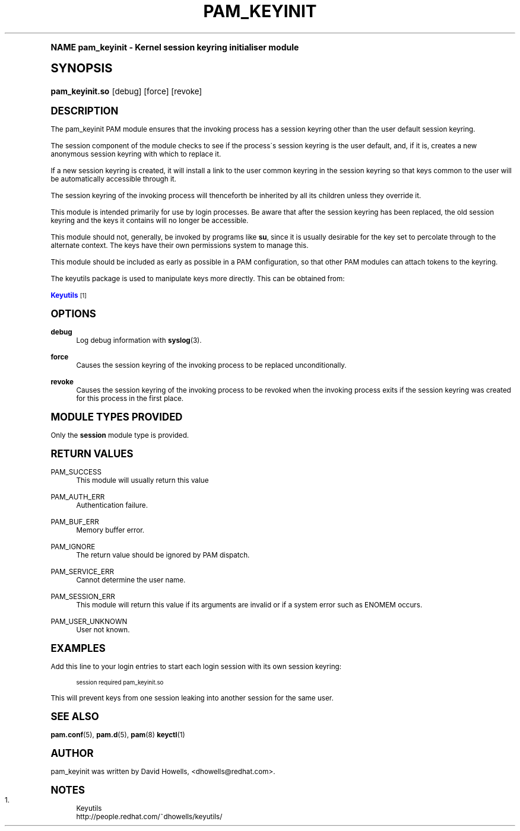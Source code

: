 .\"     Title: pam_keyinit
.\"    Author: [see the "AUTHOR" section]
.\" Generator: DocBook XSL Stylesheets v1.74.0 <http://docbook.sf.net/>
.\"      Date: 03/02/2009
.\"    Manual: Linux-PAM Manual
.\"    Source: Linux-PAM Manual
.\"  Language: English
.\"
.TH "PAM_KEYINIT" "8" "03/02/2009" "Linux-PAM Manual" "Linux\-PAM Manual"
.\" -----------------------------------------------------------------
.\" * (re)Define some macros
.\" -----------------------------------------------------------------
.\" ~~~~~~~~~~~~~~~~~~~~~~~~~~~~~~~~~~~~~~~~~~~~~~~~~~~~~~~~~~~~~~~~~
.\" toupper - uppercase a string (locale-aware)
.\" ~~~~~~~~~~~~~~~~~~~~~~~~~~~~~~~~~~~~~~~~~~~~~~~~~~~~~~~~~~~~~~~~~
.de toupper
.tr aAbBcCdDeEfFgGhHiIjJkKlLmMnNoOpPqQrRsStTuUvVwWxXyYzZ
\\$*
.tr aabbccddeeffgghhiijjkkllmmnnooppqqrrssttuuvvwwxxyyzz
..
.\" ~~~~~~~~~~~~~~~~~~~~~~~~~~~~~~~~~~~~~~~~~~~~~~~~~~~~~~~~~~~~~~~~~
.\" SH-xref - format a cross-reference to an SH section
.\" ~~~~~~~~~~~~~~~~~~~~~~~~~~~~~~~~~~~~~~~~~~~~~~~~~~~~~~~~~~~~~~~~~
.de SH-xref
.ie n \{\
.\}
.toupper \\$*
.el \{\
\\$*
.\}
..
.\" ~~~~~~~~~~~~~~~~~~~~~~~~~~~~~~~~~~~~~~~~~~~~~~~~~~~~~~~~~~~~~~~~~
.\" SH - level-one heading that works better for non-TTY output
.\" ~~~~~~~~~~~~~~~~~~~~~~~~~~~~~~~~~~~~~~~~~~~~~~~~~~~~~~~~~~~~~~~~~
.de1 SH
.\" put an extra blank line of space above the head in non-TTY output
.if t \{\
.sp 1
.\}
.sp \\n[PD]u
.nr an-level 1
.set-an-margin
.nr an-prevailing-indent \\n[IN]
.fi
.in \\n[an-margin]u
.ti 0
.HTML-TAG ".NH \\n[an-level]"
.it 1 an-trap
.nr an-no-space-flag 1
.nr an-break-flag 1
\." make the size of the head bigger
.ps +3
.ft B
.ne (2v + 1u)
.ie n \{\
.\" if n (TTY output), use uppercase
.toupper \\$*
.\}
.el \{\
.nr an-break-flag 0
.\" if not n (not TTY), use normal case (not uppercase)
\\$1
.in \\n[an-margin]u
.ti 0
.\" if not n (not TTY), put a border/line under subheading
.sp -.6
\l'\n(.lu'
.\}
..
.\" ~~~~~~~~~~~~~~~~~~~~~~~~~~~~~~~~~~~~~~~~~~~~~~~~~~~~~~~~~~~~~~~~~
.\" SS - level-two heading that works better for non-TTY output
.\" ~~~~~~~~~~~~~~~~~~~~~~~~~~~~~~~~~~~~~~~~~~~~~~~~~~~~~~~~~~~~~~~~~
.de1 SS
.sp \\n[PD]u
.nr an-level 1
.set-an-margin
.nr an-prevailing-indent \\n[IN]
.fi
.in \\n[IN]u
.ti \\n[SN]u
.it 1 an-trap
.nr an-no-space-flag 1
.nr an-break-flag 1
.ps \\n[PS-SS]u
\." make the size of the head bigger
.ps +2
.ft B
.ne (2v + 1u)
.if \\n[.$] \&\\$*
..
.\" ~~~~~~~~~~~~~~~~~~~~~~~~~~~~~~~~~~~~~~~~~~~~~~~~~~~~~~~~~~~~~~~~~
.\" BB/BE - put background/screen (filled box) around block of text
.\" ~~~~~~~~~~~~~~~~~~~~~~~~~~~~~~~~~~~~~~~~~~~~~~~~~~~~~~~~~~~~~~~~~
.de BB
.if t \{\
.sp -.5
.br
.in +2n
.ll -2n
.gcolor red
.di BX
.\}
..
.de EB
.if t \{\
.if "\\$2"adjust-for-leading-newline" \{\
.sp -1
.\}
.br
.di
.in
.ll
.gcolor
.nr BW \\n(.lu-\\n(.i
.nr BH \\n(dn+.5v
.ne \\n(BHu+.5v
.ie "\\$2"adjust-for-leading-newline" \{\
\M[\\$1]\h'1n'\v'+.5v'\D'P \\n(BWu 0 0 \\n(BHu -\\n(BWu 0 0 -\\n(BHu'\M[]
.\}
.el \{\
\M[\\$1]\h'1n'\v'-.5v'\D'P \\n(BWu 0 0 \\n(BHu -\\n(BWu 0 0 -\\n(BHu'\M[]
.\}
.in 0
.sp -.5v
.nf
.BX
.in
.sp .5v
.fi
.\}
..
.\" ~~~~~~~~~~~~~~~~~~~~~~~~~~~~~~~~~~~~~~~~~~~~~~~~~~~~~~~~~~~~~~~~~
.\" BM/EM - put colored marker in margin next to block of text
.\" ~~~~~~~~~~~~~~~~~~~~~~~~~~~~~~~~~~~~~~~~~~~~~~~~~~~~~~~~~~~~~~~~~
.de BM
.if t \{\
.br
.ll -2n
.gcolor red
.di BX
.\}
..
.de EM
.if t \{\
.br
.di
.ll
.gcolor
.nr BH \\n(dn
.ne \\n(BHu
\M[\\$1]\D'P -.75n 0 0 \\n(BHu -(\\n[.i]u - \\n(INu - .75n) 0 0 -\\n(BHu'\M[]
.in 0
.nf
.BX
.in
.fi
.\}
..
.\" -----------------------------------------------------------------
.\" * set default formatting
.\" -----------------------------------------------------------------
.\" disable hyphenation
.nh
.\" disable justification (adjust text to left margin only)
.ad l
.\" -----------------------------------------------------------------
.\" * MAIN CONTENT STARTS HERE *
.\" -----------------------------------------------------------------
.SH "Name"
pam_keyinit \- Kernel session keyring initialiser module
.SH "Synopsis"
.fam C
.HP \w'\fBpam_keyinit\&.so\fR\ 'u
\fBpam_keyinit\&.so\fR [debug] [force] [revoke]
.fam
.SH "DESCRIPTION"
.PP
The pam_keyinit PAM module ensures that the invoking process has a session keyring other than the user default session keyring\&.
.PP
The session component of the module checks to see if the process\'s session keyring is the user default, and, if it is, creates a new anonymous session keyring with which to replace it\&.
.PP
If a new session keyring is created, it will install a link to the user common keyring in the session keyring so that keys common to the user will be automatically accessible through it\&.
.PP
The session keyring of the invoking process will thenceforth be inherited by all its children unless they override it\&.
.PP
This module is intended primarily for use by login processes\&. Be aware that after the session keyring has been replaced, the old session keyring and the keys it contains will no longer be accessible\&.
.PP
This module should not, generally, be invoked by programs like
\fBsu\fR, since it is usually desirable for the key set to percolate through to the alternate context\&. The keys have their own permissions system to manage this\&.
.PP
This module should be included as early as possible in a PAM configuration, so that other PAM modules can attach tokens to the keyring\&.
.PP
The keyutils package is used to manipulate keys more directly\&. This can be obtained from:
.PP

\m[blue]\fB Keyutils \fR\m[]\&\s-2\u[1]\d\s+2
.SH "OPTIONS"
.PP
\fBdebug\fR
.RS 4
Log debug information with
\fBsyslog\fR(3)\&.
.RE
.PP
\fBforce\fR
.RS 4
Causes the session keyring of the invoking process to be replaced unconditionally\&.
.RE
.PP
\fBrevoke\fR
.RS 4
Causes the session keyring of the invoking process to be revoked when the invoking process exits if the session keyring was created for this process in the first place\&.
.RE
.SH "MODULE TYPES PROVIDED"
.PP
Only the
\fBsession\fR
module type is provided\&.
.SH "RETURN VALUES"
.PP
PAM_SUCCESS
.RS 4
This module will usually return this value
.RE
.PP
PAM_AUTH_ERR
.RS 4
Authentication failure\&.
.RE
.PP
PAM_BUF_ERR
.RS 4
Memory buffer error\&.
.RE
.PP
PAM_IGNORE
.RS 4
The return value should be ignored by PAM dispatch\&.
.RE
.PP
PAM_SERVICE_ERR
.RS 4
Cannot determine the user name\&.
.RE
.PP
PAM_SESSION_ERR
.RS 4
This module will return this value if its arguments are invalid or if a system error such as ENOMEM occurs\&.
.RE
.PP
PAM_USER_UNKNOWN
.RS 4
User not known\&.
.RE
.SH "EXAMPLES"
.PP
Add this line to your login entries to start each login session with its own session keyring:
.sp
.if n \{\
.RS 4
.\}
.fam C
.ps -1
.nf
.if t \{\
.sp -1
.\}
.BB lightgray adjust-for-leading-newline
.sp -1

session  required  pam_keyinit\&.so
      
.EB lightgray adjust-for-leading-newline
.if t \{\
.sp 1
.\}
.fi
.fam
.ps +1
.if n \{\
.RE
.\}
.PP
This will prevent keys from one session leaking into another session for the same user\&.
.SH "SEE ALSO"
.PP

\fBpam.conf\fR(5),
\fBpam.d\fR(5),
\fBpam\fR(8)
\fBkeyctl\fR(1)
.SH "AUTHOR"
.PP
pam_keyinit was written by David Howells, <dhowells@redhat\&.com>\&.
.SH "Notes"
.IP " 1." 4
Keyutils
.RS 4
\%http://people.redhat.com/~dhowells/keyutils/
.RE
